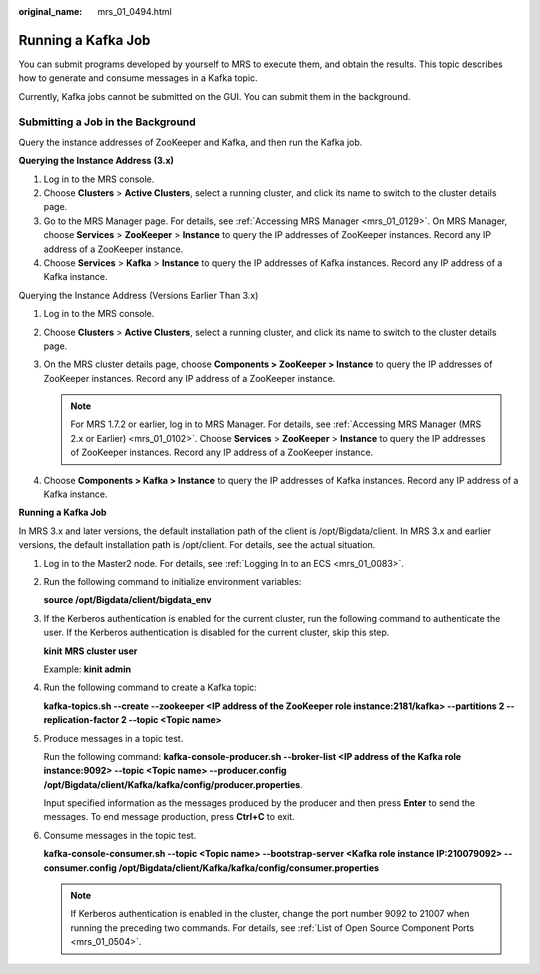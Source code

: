 :original_name: mrs_01_0494.html

.. _mrs_01_0494:

Running a Kafka Job
===================

You can submit programs developed by yourself to MRS to execute them, and obtain the results. This topic describes how to generate and consume messages in a Kafka topic.

Currently, Kafka jobs cannot be submitted on the GUI. You can submit them in the background.

Submitting a Job in the Background
----------------------------------

Query the instance addresses of ZooKeeper and Kafka, and then run the Kafka job.

**Querying the Instance Address** **(3.x)**

#. Log in to the MRS console.
#. Choose **Clusters** > **Active Clusters**, select a running cluster, and click its name to switch to the cluster details page.
#. Go to the MRS Manager page. For details, see :ref:`Accessing MRS Manager <mrs_01_0129>`. On MRS Manager, choose **Services** > **ZooKeeper** > **Instance** to query the IP addresses of ZooKeeper instances. Record any IP address of a ZooKeeper instance.
#. Choose **Services** > **Kafka** > **Instance** to query the IP addresses of Kafka instances. Record any IP address of a Kafka instance.

Querying the Instance Address (Versions Earlier Than 3.x)

#. Log in to the MRS console.
#. Choose **Clusters** > **Active Clusters**, select a running cluster, and click its name to switch to the cluster details page.
#. On the MRS cluster details page, choose **Components > ZooKeeper > Instance** to query the IP addresses of ZooKeeper instances. Record any IP address of a ZooKeeper instance.

   .. note::

      For MRS 1.7.2 or earlier, log in to MRS Manager. For details, see :ref:`Accessing MRS Manager (MRS 2.x or Earlier) <mrs_01_0102>`. Choose **Services** > **ZooKeeper** > **Instance** to query the IP addresses of ZooKeeper instances. Record any IP address of a ZooKeeper instance.

#. Choose **Components > Kafka > Instance** to query the IP addresses of Kafka instances. Record any IP address of a Kafka instance.

**Running a Kafka Job**

In MRS 3.x and later versions, the default installation path of the client is /opt/Bigdata/client. In MRS 3.x and earlier versions, the default installation path is /opt/client. For details, see the actual situation.

#. Log in to the Master2 node. For details, see :ref:`Logging In to an ECS <mrs_01_0083>`.

#. Run the following command to initialize environment variables:

   **source /opt/Bigdata/client/bigdata_env**

#. If the Kerberos authentication is enabled for the current cluster, run the following command to authenticate the user. If the Kerberos authentication is disabled for the current cluster, skip this step.

   **kinit** **MRS cluster user**

   Example: **kinit admin**

#. Run the following command to create a Kafka topic:

   **kafka-topics.sh --create --zookeeper <IP address of the ZooKeeper role instance:2181/kafka> --partitions 2 --replication-factor 2 --topic <Topic name>**

#. Produce messages in a topic test.

   Run the following command: **kafka-console-producer.sh --broker-list <IP address of the Kafka role instance:9092> --topic <Topic name> --producer.config /opt/Bigdata/client/Kafka/kafka/config/producer.properties**.

   Input specified information as the messages produced by the producer and then press **Enter** to send the messages. To end message production, press **Ctrl+C** to exit.

#. Consume messages in the topic test.

   **kafka-console-consumer.sh --topic <Topic name> --bootstrap-server <Kafka role instance IP:210079092> --consumer.config /opt/Bigdata/client/Kafka/kafka/config/consumer.properties**

   .. note::

      If Kerberos authentication is enabled in the cluster, change the port number 9092 to 21007 when running the preceding two commands. For details, see :ref:`List of Open Source Component Ports <mrs_01_0504>`.
